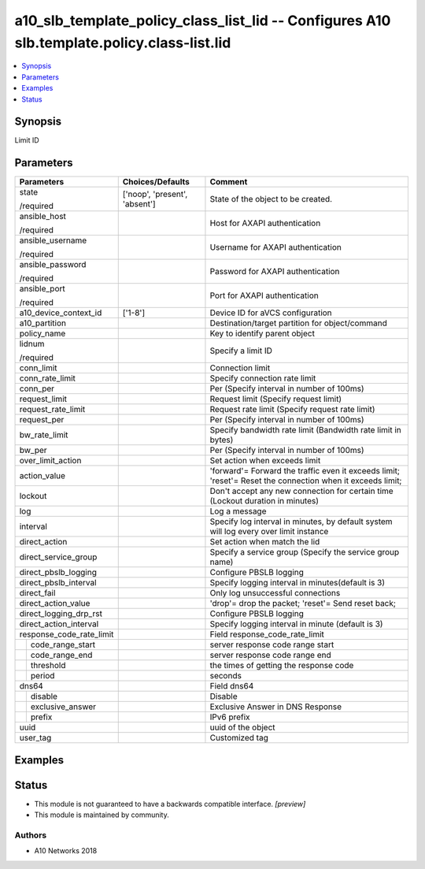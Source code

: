 .. _a10_slb_template_policy_class_list_lid_module:


a10_slb_template_policy_class_list_lid -- Configures A10 slb.template.policy.class-list.lid
===========================================================================================

.. contents::
   :local:
   :depth: 1


Synopsis
--------

Limit ID






Parameters
----------

+--------------------------+-------------------------------+------------------------------------------------------------------------------------------------------------+
| Parameters               | Choices/Defaults              | Comment                                                                                                    |
|                          |                               |                                                                                                            |
|                          |                               |                                                                                                            |
+==========================+===============================+============================================================================================================+
| state                    | ['noop', 'present', 'absent'] | State of the object to be created.                                                                         |
|                          |                               |                                                                                                            |
| /required                |                               |                                                                                                            |
+--------------------------+-------------------------------+------------------------------------------------------------------------------------------------------------+
| ansible_host             |                               | Host for AXAPI authentication                                                                              |
|                          |                               |                                                                                                            |
| /required                |                               |                                                                                                            |
+--------------------------+-------------------------------+------------------------------------------------------------------------------------------------------------+
| ansible_username         |                               | Username for AXAPI authentication                                                                          |
|                          |                               |                                                                                                            |
| /required                |                               |                                                                                                            |
+--------------------------+-------------------------------+------------------------------------------------------------------------------------------------------------+
| ansible_password         |                               | Password for AXAPI authentication                                                                          |
|                          |                               |                                                                                                            |
| /required                |                               |                                                                                                            |
+--------------------------+-------------------------------+------------------------------------------------------------------------------------------------------------+
| ansible_port             |                               | Port for AXAPI authentication                                                                              |
|                          |                               |                                                                                                            |
| /required                |                               |                                                                                                            |
+--------------------------+-------------------------------+------------------------------------------------------------------------------------------------------------+
| a10_device_context_id    | ['1-8']                       | Device ID for aVCS configuration                                                                           |
|                          |                               |                                                                                                            |
|                          |                               |                                                                                                            |
+--------------------------+-------------------------------+------------------------------------------------------------------------------------------------------------+
| a10_partition            |                               | Destination/target partition for object/command                                                            |
|                          |                               |                                                                                                            |
|                          |                               |                                                                                                            |
+--------------------------+-------------------------------+------------------------------------------------------------------------------------------------------------+
| policy_name              |                               | Key to identify parent object                                                                              |
|                          |                               |                                                                                                            |
|                          |                               |                                                                                                            |
+--------------------------+-------------------------------+------------------------------------------------------------------------------------------------------------+
| lidnum                   |                               | Specify a limit ID                                                                                         |
|                          |                               |                                                                                                            |
| /required                |                               |                                                                                                            |
+--------------------------+-------------------------------+------------------------------------------------------------------------------------------------------------+
| conn_limit               |                               | Connection limit                                                                                           |
|                          |                               |                                                                                                            |
|                          |                               |                                                                                                            |
+--------------------------+-------------------------------+------------------------------------------------------------------------------------------------------------+
| conn_rate_limit          |                               | Specify connection rate limit                                                                              |
|                          |                               |                                                                                                            |
|                          |                               |                                                                                                            |
+--------------------------+-------------------------------+------------------------------------------------------------------------------------------------------------+
| conn_per                 |                               | Per (Specify interval in number of 100ms)                                                                  |
|                          |                               |                                                                                                            |
|                          |                               |                                                                                                            |
+--------------------------+-------------------------------+------------------------------------------------------------------------------------------------------------+
| request_limit            |                               | Request limit (Specify request limit)                                                                      |
|                          |                               |                                                                                                            |
|                          |                               |                                                                                                            |
+--------------------------+-------------------------------+------------------------------------------------------------------------------------------------------------+
| request_rate_limit       |                               | Request rate limit (Specify request rate limit)                                                            |
|                          |                               |                                                                                                            |
|                          |                               |                                                                                                            |
+--------------------------+-------------------------------+------------------------------------------------------------------------------------------------------------+
| request_per              |                               | Per (Specify interval in number of 100ms)                                                                  |
|                          |                               |                                                                                                            |
|                          |                               |                                                                                                            |
+--------------------------+-------------------------------+------------------------------------------------------------------------------------------------------------+
| bw_rate_limit            |                               | Specify bandwidth rate limit (Bandwidth rate limit in bytes)                                               |
|                          |                               |                                                                                                            |
|                          |                               |                                                                                                            |
+--------------------------+-------------------------------+------------------------------------------------------------------------------------------------------------+
| bw_per                   |                               | Per (Specify interval in number of 100ms)                                                                  |
|                          |                               |                                                                                                            |
|                          |                               |                                                                                                            |
+--------------------------+-------------------------------+------------------------------------------------------------------------------------------------------------+
| over_limit_action        |                               | Set action when exceeds limit                                                                              |
|                          |                               |                                                                                                            |
|                          |                               |                                                                                                            |
+--------------------------+-------------------------------+------------------------------------------------------------------------------------------------------------+
| action_value             |                               | 'forward'= Forward the traffic even it exceeds limit; 'reset'= Reset the connection when it exceeds limit; |
|                          |                               |                                                                                                            |
|                          |                               |                                                                                                            |
+--------------------------+-------------------------------+------------------------------------------------------------------------------------------------------------+
| lockout                  |                               | Don't accept any new connection for certain time (Lockout duration in minutes)                             |
|                          |                               |                                                                                                            |
|                          |                               |                                                                                                            |
+--------------------------+-------------------------------+------------------------------------------------------------------------------------------------------------+
| log                      |                               | Log a message                                                                                              |
|                          |                               |                                                                                                            |
|                          |                               |                                                                                                            |
+--------------------------+-------------------------------+------------------------------------------------------------------------------------------------------------+
| interval                 |                               | Specify log interval in minutes, by default system will log every over limit instance                      |
|                          |                               |                                                                                                            |
|                          |                               |                                                                                                            |
+--------------------------+-------------------------------+------------------------------------------------------------------------------------------------------------+
| direct_action            |                               | Set action when match the lid                                                                              |
|                          |                               |                                                                                                            |
|                          |                               |                                                                                                            |
+--------------------------+-------------------------------+------------------------------------------------------------------------------------------------------------+
| direct_service_group     |                               | Specify a service group (Specify the service group name)                                                   |
|                          |                               |                                                                                                            |
|                          |                               |                                                                                                            |
+--------------------------+-------------------------------+------------------------------------------------------------------------------------------------------------+
| direct_pbslb_logging     |                               | Configure PBSLB logging                                                                                    |
|                          |                               |                                                                                                            |
|                          |                               |                                                                                                            |
+--------------------------+-------------------------------+------------------------------------------------------------------------------------------------------------+
| direct_pbslb_interval    |                               | Specify logging interval in minutes(default is 3)                                                          |
|                          |                               |                                                                                                            |
|                          |                               |                                                                                                            |
+--------------------------+-------------------------------+------------------------------------------------------------------------------------------------------------+
| direct_fail              |                               | Only log unsuccessful connections                                                                          |
|                          |                               |                                                                                                            |
|                          |                               |                                                                                                            |
+--------------------------+-------------------------------+------------------------------------------------------------------------------------------------------------+
| direct_action_value      |                               | 'drop'= drop the packet; 'reset'= Send reset back;                                                         |
|                          |                               |                                                                                                            |
|                          |                               |                                                                                                            |
+--------------------------+-------------------------------+------------------------------------------------------------------------------------------------------------+
| direct_logging_drp_rst   |                               | Configure PBSLB logging                                                                                    |
|                          |                               |                                                                                                            |
|                          |                               |                                                                                                            |
+--------------------------+-------------------------------+------------------------------------------------------------------------------------------------------------+
| direct_action_interval   |                               | Specify logging interval in minute (default is 3)                                                          |
|                          |                               |                                                                                                            |
|                          |                               |                                                                                                            |
+--------------------------+-------------------------------+------------------------------------------------------------------------------------------------------------+
| response_code_rate_limit |                               | Field response_code_rate_limit                                                                             |
|                          |                               |                                                                                                            |
|                          |                               |                                                                                                            |
+---+----------------------+-------------------------------+------------------------------------------------------------------------------------------------------------+
|   | code_range_start     |                               | server response code range start                                                                           |
|   |                      |                               |                                                                                                            |
|   |                      |                               |                                                                                                            |
+---+----------------------+-------------------------------+------------------------------------------------------------------------------------------------------------+
|   | code_range_end       |                               | server response code range end                                                                             |
|   |                      |                               |                                                                                                            |
|   |                      |                               |                                                                                                            |
+---+----------------------+-------------------------------+------------------------------------------------------------------------------------------------------------+
|   | threshold            |                               | the times of getting the response code                                                                     |
|   |                      |                               |                                                                                                            |
|   |                      |                               |                                                                                                            |
+---+----------------------+-------------------------------+------------------------------------------------------------------------------------------------------------+
|   | period               |                               | seconds                                                                                                    |
|   |                      |                               |                                                                                                            |
|   |                      |                               |                                                                                                            |
+---+----------------------+-------------------------------+------------------------------------------------------------------------------------------------------------+
| dns64                    |                               | Field dns64                                                                                                |
|                          |                               |                                                                                                            |
|                          |                               |                                                                                                            |
+---+----------------------+-------------------------------+------------------------------------------------------------------------------------------------------------+
|   | disable              |                               | Disable                                                                                                    |
|   |                      |                               |                                                                                                            |
|   |                      |                               |                                                                                                            |
+---+----------------------+-------------------------------+------------------------------------------------------------------------------------------------------------+
|   | exclusive_answer     |                               | Exclusive Answer in DNS Response                                                                           |
|   |                      |                               |                                                                                                            |
|   |                      |                               |                                                                                                            |
+---+----------------------+-------------------------------+------------------------------------------------------------------------------------------------------------+
|   | prefix               |                               | IPv6 prefix                                                                                                |
|   |                      |                               |                                                                                                            |
|   |                      |                               |                                                                                                            |
+---+----------------------+-------------------------------+------------------------------------------------------------------------------------------------------------+
| uuid                     |                               | uuid of the object                                                                                         |
|                          |                               |                                                                                                            |
|                          |                               |                                                                                                            |
+--------------------------+-------------------------------+------------------------------------------------------------------------------------------------------------+
| user_tag                 |                               | Customized tag                                                                                             |
|                          |                               |                                                                                                            |
|                          |                               |                                                                                                            |
+--------------------------+-------------------------------+------------------------------------------------------------------------------------------------------------+







Examples
--------

.. code-block:: yaml+jinja

    





Status
------




- This module is not guaranteed to have a backwards compatible interface. *[preview]*


- This module is maintained by community.



Authors
~~~~~~~

- A10 Networks 2018

